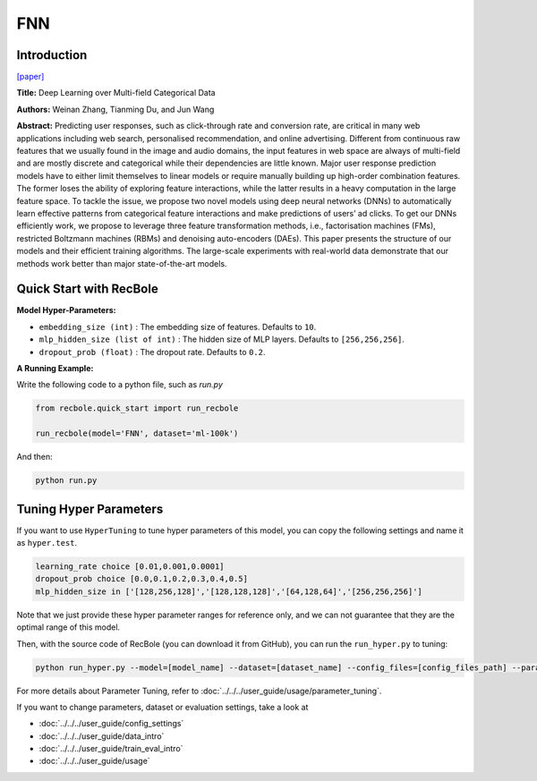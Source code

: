 FNN
===========

Introduction
---------------------

`[paper] <https://link.springer.com/chapter/10.1007/978-3-319-30671-1_4>`_

**Title:** Deep Learning over Multi-field Categorical Data

**Authors:** Weinan Zhang, Tianming Du, and Jun Wang

**Abstract:**  Predicting user responses, such as click-through rate and conversion rate, are critical in many web applications including web search, personalised recommendation, and online advertising. Different from continuous raw features that we usually found in the image and audio domains, the input features in web space are always of multi-field and are mostly discrete and categorical while their dependencies are little known. Major user response prediction models have to either limit themselves to linear models or require manually building up high-order combination features. The former loses the ability of exploring feature interactions, while the latter results in a heavy computation in the large feature space. To tackle the issue, we propose two novel models using deep neural networks (DNNs) to automatically learn effective patterns from categorical feature interactions and make predictions of users’ ad clicks. To get our DNNs efficiently work, we propose to leverage three feature transformation methods, i.e., factorisation machines (FMs), restricted Boltzmann machines (RBMs) and denoising auto-encoders (DAEs). This paper presents the structure of our models and their efficient training algorithms. The large-scale experiments with real-world data demonstrate that our methods work better than major state-of-the-art models.

.. image:: ../../../asset/fnn.png
    :width: 700
    :align: center

Quick Start with RecBole
-------------------------

**Model Hyper-Parameters:**

- ``embedding_size (int)`` : The embedding size of features. Defaults to ``10``.
- ``mlp_hidden_size (list of int)`` : The hidden size of MLP layers. Defaults to ``[256,256,256]``.
- ``dropout_prob (float)`` : The dropout rate. Defaults to ``0.2``.

**A Running Example:**

Write the following code to a python file, such as `run.py`

.. code:: python

   from recbole.quick_start import run_recbole

   run_recbole(model='FNN', dataset='ml-100k')

And then:

.. code:: bash

   python run.py

Tuning Hyper Parameters
-------------------------

If you want to use ``HyperTuning`` to tune hyper parameters of this model, you can copy the following settings and name it as ``hyper.test``.

.. code:: bash

   learning_rate choice [0.01,0.001,0.0001]
   dropout_prob choice [0.0,0.1,0.2,0.3,0.4,0.5]
   mlp_hidden_size in ['[128,256,128]','[128,128,128]','[64,128,64]','[256,256,256]']

Note that we just provide these hyper parameter ranges for reference only, and we can not guarantee that they are the optimal range of this model.

Then, with the source code of RecBole (you can download it from GitHub), you can run the ``run_hyper.py`` to tuning:

.. code:: bash

	python run_hyper.py --model=[model_name] --dataset=[dataset_name] --config_files=[config_files_path] --params_file=hyper.test

For more details about Parameter Tuning, refer to :doc:`../../../user_guide/usage/parameter_tuning`.


If you want to change parameters, dataset or evaluation settings, take a look at

- :doc:`../../../user_guide/config_settings`
- :doc:`../../../user_guide/data_intro`
- :doc:`../../../user_guide/train_eval_intro`
- :doc:`../../../user_guide/usage`